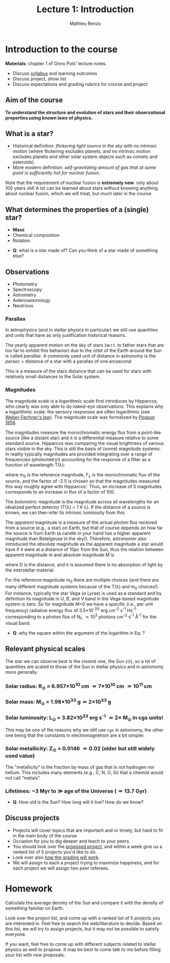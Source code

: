 #+title: Lecture 1: Introduction
#+author: Mathieu Renzo
#+email: mrenzo@arizona.edu

* Introduction to the course
*Materials*: chapter 1 of Onno Pols' lecture notes.

- Discuss [[./syllabus.org][syllabus]] and learning outcomes
- Discuss project, show list
- Discuss expectations and grading rubrics for course and project

** Aim of the course

*To understand the structure and evolution of stars and their
observational properties using known laws of physics.*

** What is a star?
- Historical definition: /flickering light source in the sky with no
  intrinsic motion/ (where flickering excludes planets, and no
  intrinsic motion excludes planets /and/ other solar system objects
  such as comets and asteroids).
- More modern definition: /self-gravitating amount of gas that at some
  point is sufficiently hot for nuclear fusion/.

Note that the requirement of nuclear fusion is *extremely new*: only
about 100 years old! A lot can be learned about stars without knowing
anything about nuclear fusion, which we will treat, but much later in
the course.

** What determines the properties of a (single) star?
- *Mass*
- Chemical composition
- Rotation

:Questions:
- *Q*: what is a star made of? Can you think of a star made of something else?
:end:

** Observations
- Photometry
- Spectroscopy
- Astrometry
- Asteroseismology
- Neutrinos

*** Parallax
In astrophysics (and in stellar physics in particular) we still use
quantities and units that have as only justification historical
reasons.

The yearly apparent motion on the sky of stars (w.r.t. to father stars
that are too far to exhibit this behavior) due to the orbit of the
Earth around the Sun is called /parallax/. A commonly used unit of
distance in astronomy is the /parsec/ =  distance of a star with a
parallax of one arcsecond

#+begin_latex
\begin{equation}
1 pc \simeq 3\times10^{18} cm \simeq 2\times 10^{5} AU
\end{equation}
#+end_latex

This is a measure of the stars distance that can be used for stars
with relatively small distances to the Solar system.

*** Magnitudes
The magnitude scale is a logarithmic scale first introduces by
Hipparcos, who clearly was only able to do naked-eye observations.
This explains why a logarithmic scale: the sensory responses are often
logarithmic (see [[https://en.m.wikipedia.org/wiki/Weber%E2%80%93Fechner_law][Weber-Fechner's law]]). The magnitude scale was
formalized by [[https://ui.adsabs.harvard.edu/abs/1856MNRAS..17...12P/abstract][Pogson 1856]].

The magnitudes measure the monochromatic energy flux from a point-like
source (like a distant star) and it is a differential measure relative
to some standard source. Hipparcos was comparing the visual brightness
of various stars visible in the sky. This is still the basis of (some)
magnitude systems.  In reality typically magnitudes are provided
integrating over a range of frequencies (photometry!) accounting for
the response of a filter as a function of wavelength T(\lambda):

#+begin_latex
\begin{equation}
m = -2.5\log_{10}\left(\frac{\int T(\lambda)F_{\lambda}d\lambda}{\int
T(\lambda) d\lambda}\right) + m_{0} \ \ ,
\end{equation}
#+end_latex

where m_{0} is the reference magnitude, F_{\lambda} is the monochromatic
flux of the source, and the factor of -2.5 is chosen so that the
magnitudes measured this way roughly agree with Hipparcos'. Thus, an
increase of 5 magnitudes corresponds to an increase in flux of a
factor of 100.

The /bolometric/ magnitude is the magnitude across all wavelengths for
an idealized perfect detector (T(\lambda) = 1 \forall \lambda). If the distance of a
source is known, we can then infer its intrinsic luminosity from this.

The /apparent/ magnitude is a measure of the actual photon flux received
from a source (e.g., a star) on Earth, but that of course depends on
how far the source is from Earth (a candle in your hand has a higher
apparent magnitude than Betelgeuse in the sky!). Therefore, astronomer
also introduced the /absolute/ magnitude as the apparent magnitude a
star would have if it were at a distance of 10pc from the Sun, thus
the relation between apparent magnitude m and absolute magnitude M is

#+begin_latex
\begin{equation}\label{eq:abs_magn}
M - m = -2.5\log_{10}\left[\left(\frac{D}{10\mathrm{pc}}\right)^{2}\right] \ \,
\end{equation}
#+end_latex

where D is the distance, and it is assumed there is no absorption of
light by the interstellar material.

For the reference magnitude m_{0} there are multiple choices (and there
are many different magnitude systems because of the T(\lambda) and m_{0}
choices!). For instance, typically the star Vega (\alpha Lyrae) is used as
a standard and by definition its magnitude in U, B, and V band in the
Vega-based magnitude system is zero. So for magnitude M=0 we have a
specific (i.e., per unit frequency) radiative energy flux of 3.5\times10^{-20}
erg cm^{-2} s^{-1} Hz^{-1} corresponding to a photon flux of N_{\lambda} \simeq
10^{3} photons cm^{-2} s^{-1} Å^{-1} for the visual band.

:Questions:
- *Q*: why the square within the argument of the logarithm in Eq.
  \ref{eq:abs_magn}?
:end:


** Relevant physical scales
The star we can observe best is the closest one, the Sun (\odot), so a
lot of quantities are scaled to those of the Sun in stellar physics
and in astronomy more generally.

*** Solar radius: R_{\odot} = 6.957\times 10^{10} cm \simeq 7\times10^{10} cm \simeq 10^{11} cm
*** Solar mass: M_{\odot} = 1.98\times10^{33} g\simeq 2\times10^{33} g
*** Solar luminosity: L_{\odot} = 3.82\times10^{33} erg s^{-1} \simeq 2\times M_{\odot} in cgs units!
This may be one of the reasons why we still use =cgs= in astronomy,
the other one being that the constants in electromagnetism are a
bit simpler.
*** Solar metallicity: Z_{\odot} = 0.0146 \simeq 0.02 (older but still widely used value)
The "metallicity" is the fraction by mass of gas that is /not/ hydrogen
nor helium. This includes many elements (e.g., C, N, O, Si) that a
chemist would not call "metals".
*** Lifetimes: ~3 Myr to \gg age of the Universe (\simeq 13.7 Gyr)
:Questions:
 - *Q*: How old is the Sun? How long will it live? How do we know?
:end:
** Discuss projects

- Projects will cover topics that are important and or timely, but
  hard to fit in the main body of the course
- Occasion for you to dig deeper and teach to your peers
- You should look over the [[file:projects.org::*List of possible projects/presentations][proposed project]], and within a week give us
  a ranked list of 5 projects you'd like to do.
- Look over also [[file:projects.org::*Grading][how the grading will work]].
- We will assign to each a project trying to maximize happiness, and
  for each project we will assign two peer referees.

* Homework
DEADLINE: <2024-09-03 Tue>

Calculate the average density of the Sun and compare it with the
density of something familiar on Earth.


Look over the project list, and come up with a ranked list of 5
projects you are interested in. Feel free to search the web/literature
to decide. Based on this list, we will try to assign projects, but it
may not be possible to satisfy everyone.

If you want, feel free to come up with different subjects related to
stellar physics as well to propose. It may be best to come talk to me
before filling your list with new proposals.
